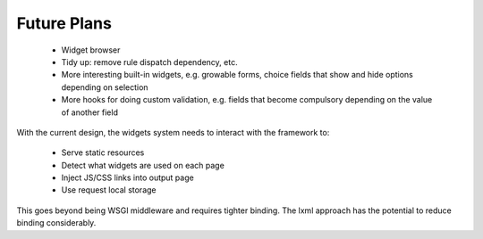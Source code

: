 

Future Plans
------------

 * Widget browser
 * Tidy up: remove rule dispatch dependency, etc.
 * More interesting built-in widgets, e.g. growable forms, choice
   fields that show and hide options depending on selection
 * More hooks for doing custom validation, e.g. fields that become
   compulsory depending on the value of another field


With the current design, the widgets system needs to interact with the
framework to:

 * Serve static resources
 * Detect what widgets are used on each page
 * Inject JS/CSS links into output page
 * Use request local storage

This goes beyond being WSGI middleware and requires tighter
binding. The lxml approach has the potential to reduce binding
considerably.

